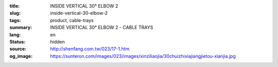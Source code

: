 :title: INSIDE VERTICAL 30° ELBOW 2
:slug: inside-vertical-30-elbow-2
:tags: product, cable-trays
:summary: INSIDE VERTICAL 30° ELBOW 2 - CABLE TRAYS
:lang: en
:status: hidden
:source: http://shenfang.com.tw/023/17-1.htm
:og_image: https://sunteron.com/images/023/images/xinziliaojia/30chuizhixiajiangjietou-xianjia.jpg
